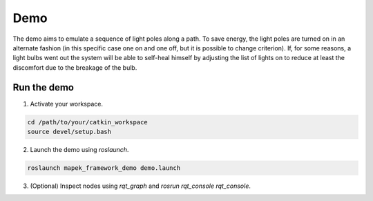 Demo
============

The demo aims to emulate a sequence of light poles
along a path. To save energy, the light poles are turned on
in an alternate fashion (in this specific case one on and one off, but it is possible to change criterion).
If, for some reasons, a light bulbs went out the system will be able to self-heal himself
by adjusting the list of lights on to reduce
at least the discomfort due to the breakage of the bulb.

Run the demo
------------

1. Activate your workspace.

.. code-block:: bash

  cd /path/to/your/catkin_workspace
  source devel/setup.bash

2. Launch the demo using `roslaunch`.

.. code-block:: bash

  roslaunch mapek_framework_demo demo.launch

3. (Optional) Inspect nodes using `rqt_graph` and `rosrun rqt_console rqt_console`.

.. image:: images/rqt_graph_screenshot.png
  :align: center
  
.. image:: images/rqt_console_screenshot.png
  :align: center
